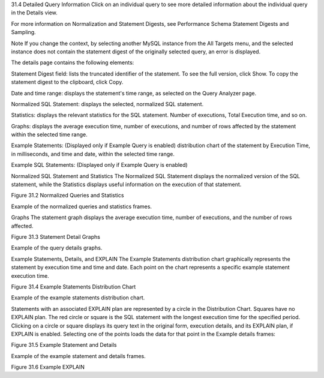 31.4 Detailed Query Information
Click on an individual query to see more detailed information about the individual query in the Details view.

For more information on Normalization and Statement Digests, see Performance Schema Statement Digests and Sampling.

Note
If you change the context, by selecting another MySQL instance from the All Targets menu, and the selected instance does not contain the statement digest of the originally selected query, an error is displayed.

The details page contains the following elements:

Statement Digest field: lists the truncated identifier of the statement. To see the full version, click Show. To copy the statement digest to the clipboard, click Copy.

Date and time range: displays the statement's time range, as selected on the Query Analyzer page.

Normalized SQL Statement: displays the selected, normalized SQL statement.

Statistics: displays the relevant statistics for the SQL statement. Number of executions, Total Execution time, and so on.

Graphs: displays the average execution time, number of executions, and number of rows affected by the statement within the selected time range.

Example Statements: (Displayed only if Example Query is enabled) distribution chart of the statement by Execution Time, in milliseconds, and time and date, within the selected time range.

Example SQL Statements: (Displayed only if Example Query is enabled)

Normalized SQL Statement and Statistics
The Normalized SQL Statement displays the normalized version of the SQL statement, while the Statistics displays useful information on the execution of that statement.

Figure 31.2 Normalized Queries and Statistics

Example of the normalized queries and statistics frames.

Graphs
The statement graph displays the average execution time, number of executions, and the number of rows affected.

Figure 31.3 Statement Detail Graphs

Example of the query details graphs.

Example Statements, Details, and EXPLAIN
The Example Statements distribution chart graphically represents the statement by execution time and time and date. Each point on the chart represents a specific example statement execution time.

Figure 31.4 Example Statements Distribution Chart

Example of the example statements distribution chart.

Statements with an associated EXPLAIN plan are represented by a circle in the Distribution Chart. Squares have no EXPLAIN plan. The red circle or square is the SQL statement with the longest execution time for the specified period. Clicking on a circle or square displays its query text in the original form, execution details, and its EXPLAIN plan, if EXPLAIN is enabled. Selecting one of the points loads the data for that point in the Example details frames:

Figure 31.5 Example Statement and Details

Example of the example statement and details frames.

Figure 31.6 Example EXPLAIN